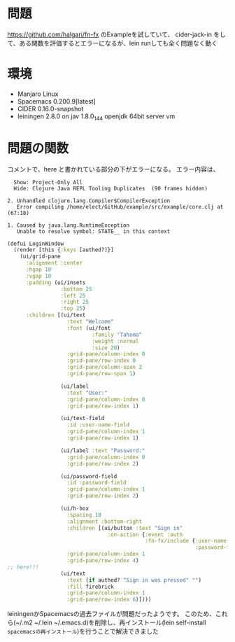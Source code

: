 * 問題
https://github.com/halgari/fn-fx のExampleを試していて、
cider-jack-in をして、ある関数を評価するとエラーになるが、lein runしても全く問題なく動く

* 環境
- Manjaro Linux
- Spacemacs 0.200.9[latest]
- CIDER 0.16.0-snapshot
- leiningen 2.8.0 on jav 1.8.0_144 openjdk 64bit server vm

* 問題の関数
コメントで、here と書かれている部分の下がエラーになる。
エラー内容は、

#+BEGIN_SRC text
  Show: Project-Only All 
  Hide: Clojure Java REPL Tooling Duplicates  (90 frames hidden)

2. Unhandled clojure.lang.Compiler$CompilerException
   Error compiling /home/elect/GitHub/example/src/example/core.clj at (67:18)

1. Caused by java.lang.RuntimeException
   Unable to resolve symbol: STATE__ in this context
#+END_SRC

#+BEGIN_SRC clojure
(defui LoginWindow
  (render [this {:keys [authed?]}]
    (ui/grid-pane
      :alignment :center
      :hgap 10
      :vgap 10
      :padding (ui/insets
                 :bottom 25
                 :left 25
                 :right 25
                 :top 25)
      :children [(ui/text
                   :text "Welcome"
                   :font (ui/font
                           :family "Tahoma"
                           :weight :normal
                           :size 20)
                   :grid-pane/column-index 0
                   :grid-pane/row-index 0
                   :grid-pane/column-span 2
                   :grid-pane/row-span 1)

                 (ui/label
                   :text "User:"
                   :grid-pane/column-index 0
                   :grid-pane/row-index 1)

                 (ui/text-field
                   :id :user-name-field
                   :grid-pane/column-index 1
                   :grid-pane/row-index 1)

                 (ui/label :text "Password:"
                   :grid-pane/column-index 0
                   :grid-pane/row-index 2)

                 (ui/password-field
                   :id :password-field
                   :grid-pane/column-index 1
                   :grid-pane/row-index 2)

                 (ui/h-box
                   :spacing 10
                   :alignment :bottom-right
                   :children [(ui/button :text "Sign in"
                                :on-action {:event :auth
                                            :fn-fx/include {:user-name-field #{:text}
                                                            :password-field #{:text}}})]
                   :grid-pane/column-index 1
                   :grid-pane/row-index 4)
;; here!!!
                 (ui/text
                   :text (if authed? "Sign in was pressed" "")
                   :fill firebrick
                   :grid-pane/column-index 1
                   :grid-pane/row-index 6)])))
#+END_SRC



# 結論
leiningenかSpacemacsの過去ファイルが問題だったようです。
このため、これら(~/.m2 ~/.lein ~/.emacs.d)を削除し、再インストール(lein self-install =spacemacsの再インストール=)を行うことで解決できました
